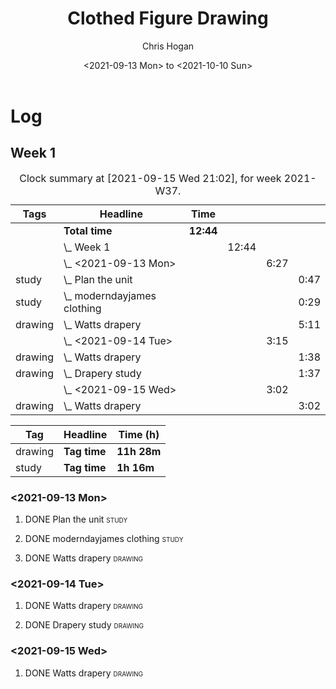 #+TITLE: Clothed Figure Drawing
#+AUTHOR: Chris Hogan
#+DATE: <2021-09-13 Mon> to <2021-10-10 Sun>
#+STARTUP: nologdone

* Log
** Week 1
  #+BEGIN: clocktable :scope subtree :maxlevel 6 :block thisweek :tags t
  #+CAPTION: Clock summary at [2021-09-15 Wed 21:02], for week 2021-W37.
  | Tags    | Headline                        | Time    |       |      |      |
  |---------+---------------------------------+---------+-------+------+------|
  |         | *Total time*                    | *12:44* |       |      |      |
  |---------+---------------------------------+---------+-------+------+------|
  |         | \_  Week 1                      |         | 12:44 |      |      |
  |         | \_    <2021-09-13 Mon>          |         |       | 6:27 |      |
  | study   | \_      Plan the unit           |         |       |      | 0:47 |
  | study   | \_      moderndayjames clothing |         |       |      | 0:29 |
  | drawing | \_      Watts drapery           |         |       |      | 5:11 |
  |         | \_    <2021-09-14 Tue>          |         |       | 3:15 |      |
  | drawing | \_      Watts drapery           |         |       |      | 1:38 |
  | drawing | \_      Drapery study           |         |       |      | 1:37 |
  |         | \_    <2021-09-15 Wed>          |         |       | 3:02 |      |
  | drawing | \_      Watts drapery           |         |       |      | 3:02 |
  #+END:
 
  #+BEGIN: clocktable-by-tag :maxlevel 6 :match ("drawing" "study")
  | Tag     | Headline   | Time (h)  |
  |---------+------------+-----------|
  | drawing | *Tag time* | *11h 28m* |
  |---------+------------+-----------|
  | study   | *Tag time* | *1h 16m*  |
  
  #+END:
*** <2021-09-13 Mon>
**** DONE Plan the unit                                               :study:
     :LOGBOOK:
     CLOCK: [2021-09-13 Mon 08:41]--[2021-09-13 Mon 09:28] =>  0:47
     :END:
**** DONE moderndayjames clothing                                     :study:
     :LOGBOOK:
     CLOCK: [2021-09-13 Mon 09:28]--[2021-09-13 Mon 09:57] =>  0:29
     :END:
**** DONE Watts drapery                                             :drawing:
     :LOGBOOK:
     CLOCK: [2021-09-13 Mon 17:53]--[2021-09-13 Mon 19:51] =>  1:58
     CLOCK: [2021-09-13 Mon 14:05]--[2021-09-13 Mon 15:40] =>  1:35
     CLOCK: [2021-09-13 Mon 10:08]--[2021-09-13 Mon 11:46] =>  1:38
     :END:
*** <2021-09-14 Tue>
**** DONE Watts drapery                                             :drawing:
     :LOGBOOK:
     CLOCK: [2021-09-14 Tue 18:00]--[2021-09-14 Tue 19:38] =>  1:38
     :END:
**** DONE Drapery study                                             :drawing:
     :LOGBOOK:
     CLOCK: [2021-09-14 Tue 19:38]--[2021-09-14 Tue 21:15] =>  1:37
     :END:
*** <2021-09-15 Wed>
**** DONE Watts drapery                                             :drawing:
     :LOGBOOK:
     CLOCK: [2021-09-15 Wed 18:00]--[2021-09-15 Wed 21:02] =>  3:02
     :END:
